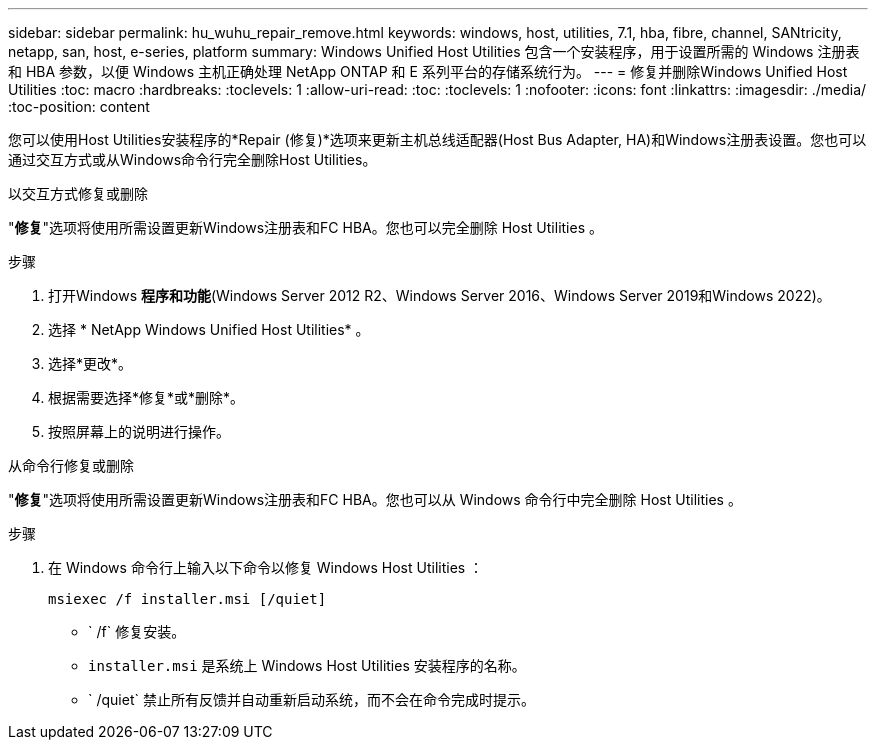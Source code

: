 ---
sidebar: sidebar 
permalink: hu_wuhu_repair_remove.html 
keywords: windows, host, utilities, 7.1, hba, fibre, channel, SANtricity, netapp, san, host, e-series, platform 
summary: Windows Unified Host Utilities 包含一个安装程序，用于设置所需的 Windows 注册表和 HBA 参数，以便 Windows 主机正确处理 NetApp ONTAP 和 E 系列平台的存储系统行为。 
---
= 修复并删除Windows Unified Host Utilities
:toc: macro
:hardbreaks:
:toclevels: 1
:allow-uri-read: 
:toc: 
:toclevels: 1
:nofooter: 
:icons: font
:linkattrs: 
:imagesdir: ./media/
:toc-position: content


[role="lead"]
您可以使用Host Utilities安装程序的*Repair (修复)*选项来更新主机总线适配器(Host Bus Adapter, HA)和Windows注册表设置。您也可以通过交互方式或从Windows命令行完全删除Host Utilities。

[role="tabbed-block"]
====
.以交互方式修复或删除
--
"*修复*"选项将使用所需设置更新Windows注册表和FC HBA。您也可以完全删除 Host Utilities 。

.步骤
. 打开Windows *程序和功能*(Windows Server 2012 R2、Windows Server 2016、Windows Server 2019和Windows 2022)。
. 选择 * NetApp Windows Unified Host Utilities* 。
. 选择*更改*。
. 根据需要选择*修复*或*删除*。
. 按照屏幕上的说明进行操作。


--
.从命令行修复或删除
--
"*修复*"选项将使用所需设置更新Windows注册表和FC HBA。您也可以从 Windows 命令行中完全删除 Host Utilities 。

.步骤
. 在 Windows 命令行上输入以下命令以修复 Windows Host Utilities ：
+
`msiexec /f installer.msi [/quiet]`

+
** ` /f` 修复安装。
** `installer.msi` 是系统上 Windows Host Utilities 安装程序的名称。
** ` /quiet` 禁止所有反馈并自动重新启动系统，而不会在命令完成时提示。




--
====
